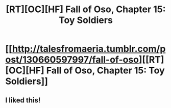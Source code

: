 #+TITLE: [RT][OC][HF] Fall of Oso, Chapter 15: Toy Soldiers

* [[http://talesfromaeria.tumblr.com/post/130660597997/fall-of-oso][[RT][OC][HF] Fall of Oso, Chapter 15: Toy Soldiers]]
:PROPERTIES:
:Author: Sagebrysh
:Score: 5
:DateUnix: 1444188479.0
:DateShort: 2015-Oct-07
:END:

** I liked this!
:PROPERTIES:
:Author: Jiggidy40
:Score: 1
:DateUnix: 1444294305.0
:DateShort: 2015-Oct-08
:END:
